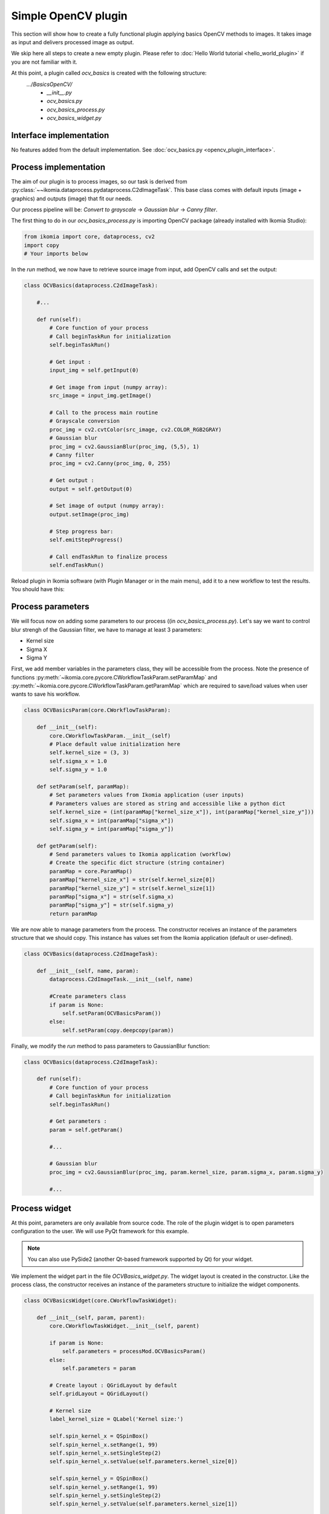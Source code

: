 Simple OpenCV plugin
====================

This section will show how to create a fully functional plugin applying basics OpenCV methods to images. It takes image as input and delivers processed image as output.

We skip here all steps to create a new empty plugin. Please refer to :doc:`Hello World tutorial <hello_world_plugin>` if you are not familiar with it.

At this point, a plugin called *ocv_basics* is created with the following structure:
    .../*BasicsOpenCV/*
        - *__init__.py*
        - *ocv_basics.py*
        - *ocv_basics_process.py*
        - *ocv_basics_widget.py*

Interface implementation
------------------------

No features added from the default implementation.
See :doc:`ocv_basics.py <opencv_plugin_interface>`.


Process implementation
----------------------

The aim of our plugin is to process images, so our task is derived from :py:class:`~~ikomia.dataprocess.pydataprocess.C2dImageTask`.
This base class comes with default inputs (image + graphics) and outputs (image) that fit our needs.

Our process pipeline will be: *Convert to grayscale* -> *Gaussian blur* -> *Canny filter*.

The first thing to do in our *ocv_basics_process.py* is importing OpenCV package (already installed with Ikomia Studio):

.. code-block:: python
    
    from ikomia import core, dataprocess, cv2
    import copy
    # Your imports below

In the *run* method, we now have to retrieve source image from input, add OpenCV calls and set the output:

.. code-block:: python

    class OCVBasics(dataprocess.C2dImageTask):

        #...

        def run(self):
            # Core function of your process
            # Call beginTaskRun for initialization
            self.beginTaskRun()

            # Get input :
            input_img = self.getInput(0)

            # Get image from input (numpy array):
            src_image = input_img.getImage()

            # Call to the process main routine
            # Grayscale conversion
            proc_img = cv2.cvtColor(src_image, cv2.COLOR_RGB2GRAY)
            # Gaussian blur
            proc_img = cv2.GaussianBlur(proc_img, (5,5), 1)
            # Canny filter
            proc_img = cv2.Canny(proc_img, 0, 255)

            # Get output :
            output = self.getOutput(0)

            # Set image of output (numpy array):
            output.setImage(proc_img)

            # Step progress bar:
            self.emitStepProgress()

            # Call endTaskRun to finalize process
            self.endTaskRun()

Reload plugin in Ikomia software (with Plugin Manager or in the main menu), add it to a new workflow to test the results. You should have this:

.. image:: _static/opencv_plugin.jpg


Process parameters
------------------

We will focus now on adding some parameters to our process ((in *ocv_basics_process.py*). 
Let's say we want to control blur strengh of the Gaussian filter, we have to manage at least 3 parameters:

- Kernel size
- Sigma X
- Sigma Y

First, we add member variables in the parameters class, they will be accessible from the process. 
Note the presence of functions :py:meth:`~ikomia.core.pycore.CWorkflowTaskParam.setParamMap` and :py:meth:`~ikomia.core.pycore.CWorkflowTaskParam.getParamMap`
which are required to save/load values when user wants to save his workflow.

.. code-block:: python

    class OCVBasicsParam(core.CWorkflowTaskParam):

        def __init__(self):
            core.CWorkflowTaskParam.__init__(self)
            # Place default value initialization here
            self.kernel_size = (3, 3)
            self.sigma_x = 1.0
            self.sigma_y = 1.0

        def setParam(self, paramMap):
            # Set parameters values from Ikomia application (user inputs)
            # Parameters values are stored as string and accessible like a python dict
            self.kernel_size = (int(paramMap["kernel_size_x"]), int(paramMap["kernel_size_y"]))
            self.sigma_x = int(paramMap["sigma_x"])
            self.sigma_y = int(paramMap["sigma_y"])

        def getParam(self):
            # Send parameters values to Ikomia application (workflow)
            # Create the specific dict structure (string container)
            paramMap = core.ParamMap()
            paramMap["kernel_size_x"] = str(self.kernel_size[0])
            paramMap["kernel_size_y"] = str(self.kernel_size[1])
            paramMap["sigma_x"] = str(self.sigma_x)
            paramMap["sigma_y"] = str(self.sigma_y)
            return paramMap

We are now able to manage parameters from the process. The constructor receives an instance of the parameters structure that we should copy. This instance has values set from the Ikomia application (default or user-defined).

.. code-block:: python

    class OCVBasics(dataprocess.C2dImageTask):
    
        def __init__(self, name, param):
            dataprocess.C2dImageTask.__init__(self, name)

            #Create parameters class
            if param is None:
                self.setParam(OCVBasicsParam())
            else:       
                self.setParam(copy.deepcopy(param))

Finally, we modify the *run* method to pass parameters to GaussianBlur function:

.. code-block:: python

    class OCVBasics(dataprocess.C2dImageTask):

        def run(self):
            # Core function of your process
            # Call beginTaskRun for initialization
            self.beginTaskRun()

            # Get parameters :
            param = self.getParam()

            #...

            # Gaussian blur
            proc_img = cv2.GaussianBlur(proc_img, param.kernel_size, param.sigma_x, param.sigma_y)

            #...

Process widget
--------------

At this point, parameters are only available from source code. 
The role of the plugin widget is to open parameters configuration to the user.
We will use PyQt framework for this example.

.. note:: You can also use PySide2 (another Qt-based framework supported by Qt) for your widget.

We implement the widget part in the file *OCVBasics_widget.py*. 
The widget layout is created in the constructor. 
Like the process class, the constructor receives an instance of the parameters structure to initialize the widget components.

.. code-block:: python

    class OCVBasicsWidget(core.CWorkflowTaskWidget):

        def __init__(self, param, parent):
            core.CWorkflowTaskWidget.__init__(self, parent)

            if param is None:
                self.parameters = processMod.OCVBasicsParam()
            else:
                self.parameters = param

            # Create layout : QGridLayout by default
            self.gridLayout = QGridLayout()
            
            # Kernel size
            label_kernel_size = QLabel('Kernel size:')
            
            self.spin_kernel_x = QSpinBox()
            self.spin_kernel_x.setRange(1, 99)
            self.spin_kernel_x.setSingleStep(2)
            self.spin_kernel_x.setValue(self.parameters.kernel_size[0])

            self.spin_kernel_y = QSpinBox()
            self.spin_kernel_y.setRange(1, 99)
            self.spin_kernel_y.setSingleStep(2)
            self.spin_kernel_y.setValue(self.parameters.kernel_size[1])

            self.gridLayout.addWidget(label_kernel_size, 0, 0)
            self.gridLayout.addWidget(self.spin_kernel_x, 0, 1)
            self.gridLayout.addWidget(self.spin_kernel_y, 0, 2)

            # Sigma X
            label_sigma_x = QLabel('Sigma X:')
            self.spin_sigma_x = QDoubleSpinBox()
            self.spin_sigma_x.setRange(0.0, 255.0)
            self.spin_sigma_x.setSingleStep(0.1)
            self.spin_sigma_x.setValue(self.parameters.sigma_x)

            self.gridLayout.addWidget(label_sigma_x, 1, 0)
            self.gridLayout.addWidget(self.spin_sigma_x, 1, 1)

            # Sigma Y
            label_sigma_y = QLabel('Sigma Y:')
            self.spin_sigma_y = QDoubleSpinBox()
            self.spin_sigma_y.setRange(0.0, 255.0)
            self.spin_sigma_y.setSingleStep(0.1)
            self.spin_sigma_y.setValue(self.parameters.sigma_y)

            self.gridLayout.addWidget(label_sigma_y, 2, 0)
            self.gridLayout.addWidget(self.spin_sigma_y, 2, 1)

            # PyQt -> Qt wrapping (C++ handle)
            layoutPtr = utils.PyQtToQt(self.gridLayout)

            # Set widget layout
            self.setLayout(layoutPtr)

In Ikomia, plugin widgets are shown in 2 different places:

- in a popup windows when you add a plugin to the workflow (from the process library pane)
- in the Workflow Creator window where you can see parameters of the current task

Let's see how our widget looks:

.. image:: _static/opencv_plugin_widget.jpg

Last thing, we have to update process parameters when a user change values through the widget. 
We do that by overriding :py:meth:`~~ikomia.core.pycore.CWorkflowTaskWidget.onApply` method.
It is called when user clicks the *Apply* button.

.. code-block:: python

    class OCVBasicsWidget(core.CWorkflowTaskWidget):
        # ...

        def onApply(self):
            # Apply button has been pressed
            # Get parameters value from widget components
            self.parameters.kernel_size = (self.spin_kernel_x.value(), self.spin_kernel_y.value())
            self.parameters.sigma_x = self.spin_sigma_x.value()
            self.parameters.sigma_y = self.spin_sigma_y.value()

            # Send signal to launch the process
            self.emitApply(self.parameters)

Our plugin is now fully functional!

Process metadata
----------------

Finally, we will add some useful information about our plugin. 
Ikomia software manages such information and display it to the user (parameters widget, Ikomia Store).
Metadata can be added in the constructor of the process factory class in *OCVBasics_process.py*. 
We have to fill the member object *info*, see :py:class:`~~ikomia.dataprocess.pydataprocess.CTaskInfo` for details.

.. code-block:: python

    class OCVBasicsFactory(dataprocess.CTaskFactory):

        def __init__(self):
            dataprocess.CTaskFactory.__init__(self)
            # Set process information as string here
            self.info.name = "OCVBasics"
            self.info.shortDescription = "OpenCV Canny"
            self.info.description = "Simple OpenCV pipeline that computes Canny filter"
            self.info.authors = "Ikomia team"
            self.info.article = ""
            self.info.journal = ""
            self.info.year = 2020
            self.info.license = "MIT License"
            self.info.version = "1.0.0"
            self.info.repo = "https://github.com/Ikomia-dev"
            self.info.documentationLink = "https://ikomia.com"
            # relative path -> as displayed in Ikomia application process tree
            self.info.path = "Plugins/Python/Ikomia/Examples"
            # If you want to customize plugin icon
            self.info.iconPath = ""
            # Associated keywords, for search
            self.info.keywords = "OpenCV,blur,grayscale,canny,edge,gaussian"


Source code
-----------

:doc:`ocv_basics.py <opencv_plugin_interface>`

:doc:`ocv_basics_process.py <opencv_plugin_process>`

:doc:`ocv_basics_widget.py <opencv_plugin_widget>`